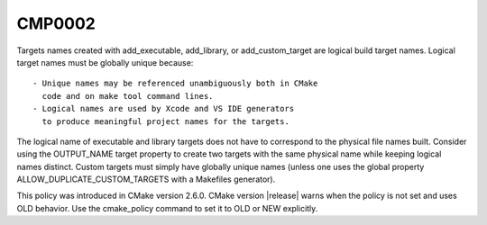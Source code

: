 CMP0002
-------

.. cmake-policy:: CMP0002

Targets names created with add_executable, add_library, or
add_custom_target are logical build target names.  Logical target
names must be globally unique because:

::

  - Unique names may be referenced unambiguously both in CMake
    code and on make tool command lines.
  - Logical names are used by Xcode and VS IDE generators
    to produce meaningful project names for the targets.

The logical name of executable and library targets does not have to
correspond to the physical file names built.  Consider using the
OUTPUT_NAME target property to create two targets with the same
physical name while keeping logical names distinct.  Custom targets
must simply have globally unique names (unless one uses the global
property ALLOW_DUPLICATE_CUSTOM_TARGETS with a Makefiles generator).

This policy was introduced in CMake version 2.6.0.  CMake version
|release| warns when the policy is not set and uses OLD behavior.  Use
the cmake_policy command to set it to OLD or NEW explicitly.
